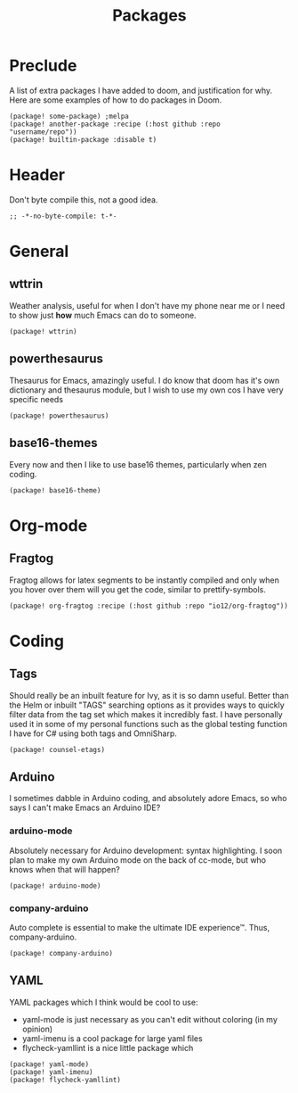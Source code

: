 #+TITLE: Packages

* Preclude
A list of extra packages I have added to doom, and justification for why.
Here are some examples of how to do packages in Doom.
#+BEGIN_SRC elisp :tangle no
(package! some-package) ;melpa
(package! another-package :recipe (:host github :repo "username/repo"))
(package! builtin-package :disable t)
#+END_SRC
* Header
Don't byte compile this, not a good idea.
#+BEGIN_SRC elisp
;; -*-no-byte-compile: t-*-
#+END_SRC
* General
** wttrin
Weather analysis, useful for when I don't have my phone near me or I need to
show just *how* much Emacs can do to someone.
#+BEGIN_SRC elisp
(package! wttrin)
#+END_SRC
** powerthesaurus
Thesaurus for Emacs, amazingly useful. I do know that doom has it's own
dictionary and thesaurus module, but I wish to use my own cos I have very
specific needs
#+BEGIN_SRC elisp
(package! powerthesaurus)
#+END_SRC
** base16-themes
Every now and then I like to use base16 themes, particularly when zen coding.
#+BEGIN_SRC elisp
(package! base16-theme)
#+END_SRC
* Org-mode
** Fragtog
Fragtog allows for latex segments to be instantly compiled and only when you hover over them will you get the code, similar to prettify-symbols.
#+BEGIN_SRC elisp
(package! org-fragtog :recipe (:host github :repo "io12/org-fragtog"))
#+END_SRC
* Coding
** Tags
Should really be an inbuilt feature for Ivy, as it is so damn useful. Better
than the Helm or inbuilt "TAGS" searching options as it provides ways to quickly
filter data from the tag set which makes it incredibly fast. I have personally
used it in some of my personal functions such as the global testing function I
have for C# using both tags and OmniSharp.
#+BEGIN_SRC elisp
(package! counsel-etags)
#+END_SRC
** Arduino
I sometimes dabble in Arduino coding, and absolutely adore Emacs, so who says I
can't make Emacs an Arduino IDE?
*** arduino-mode
Absolutely necessary for Arduino development: syntax highlighting. I soon plan
to make my own Arduino mode on the back of cc-mode, but who knows when that will
happen?
#+BEGIN_SRC elisp
(package! arduino-mode)
#+END_SRC
*** company-arduino
Auto complete is essential to make the ultimate IDE experience™. Thus, company-arduino.
#+BEGIN_SRC elisp
(package! company-arduino)
#+END_SRC
** YAML
YAML packages which I think would be cool to use:
- yaml-mode is just necessary as you can't edit without coloring (in my opinion)
- yaml-imenu is a cool package for large yaml files
- flycheck-yamllint is a nice little package which
#+BEGIN_SRC elisp
(package! yaml-mode)
(package! yaml-imenu)
(package! flycheck-yamllint)
#+END_SRC
